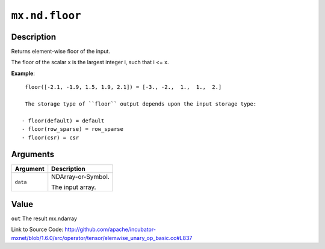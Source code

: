 

``mx.nd.floor``
==============================

Description
----------------------

Returns element-wise floor of the input.

The floor of the scalar x is the largest integer i, such that i <= x.


**Example**::

	 
	 floor([-2.1, -1.9, 1.5, 1.9, 2.1]) = [-3., -2.,  1.,  1.,  2.]
	 
	 The storage type of ``floor`` output depends upon the input storage type:
	 
	- floor(default) = default
	- floor(row_sparse) = row_sparse
	- floor(csr) = csr
	 
	 
	 


Arguments
------------------

+----------------------------------------+------------------------------------------------------------+
| Argument                               | Description                                                |
+========================================+============================================================+
| ``data``                               | NDArray-or-Symbol.                                         |
|                                        |                                                            |
|                                        | The input array.                                           |
+----------------------------------------+------------------------------------------------------------+

Value
----------

``out`` The result mx.ndarray


Link to Source Code: http://github.com/apache/incubator-mxnet/blob/1.6.0/src/operator/tensor/elemwise_unary_op_basic.cc#L837

